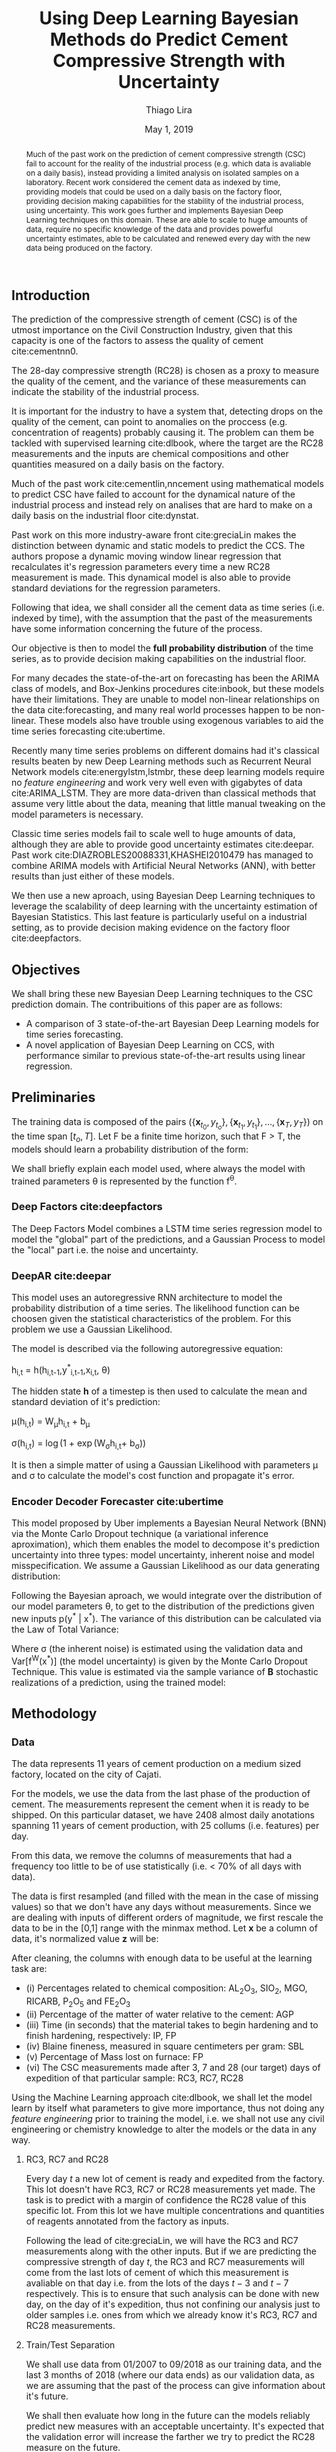 

#+TITLE: Using Deep Learning Bayesian Methods do Predict Cement Compressive Strength with Uncertainty  
#+SUBTITLE: 
#+AUTHOR: Thiago Lira 
#+DATE: May 1, 2019
#+OPTIONS: toc:nil 

#+BIBLIOGRAPHY: bibliografia plain

#+LaTeX_HEADER: \usepackage{amsmath,amssymb}
#+LaTeX_HEADER: \usepackage{empheq}
#+LaTeX_HEADER: \usepackage{float}
#+begin_abstract
Much of the past work on the prediction of cement compressive strength (CSC) fail to account for the reality of the industrial process (e.g. which data is avaliable on a daily basis),
instead providing a limited analysis on isolated samples on a laboratory. Recent work considered the cement data as indexed by time, providing 
models that could be used on a daily basis on the factory floor, providing decision making capabilities for the stability of the industrial process, using uncertainty.
This work goes further and implements Bayesian Deep Learning techniques on this domain. These are able to scale to huge amounts of data, require no
specific knowledge of the data and provides powerful uncertainty estimates, able to be calculated and renewed every day with the new data being produced on the factory.
#+end_abstract


** Introduction
The prediction of the compressive strength of cement (CSC) is of the utmost importance on the Civil Construction Industry, 
given that this capacity is one of the factors to assess the quality of cement cite:cementnn0.

The 28-day compressive strength (RC28) is chosen as a proxy to measure the quality of the cement, and the variance of these measurements can indicate the stability of the industrial process. 

It is important for the industry to have a system that, detecting drops on the quality of the cement, can point to anomalies on the proccess (e.g. concentration of reagents) 
probably causing it. The problem can them be tackled with supervised learning cite:dlbook, where the target are the RC28 measurements and the inputs are chemical compositions and other 
quantities measured on a daily basis on the factory.

Much of the past work cite:cementlin,nncement using mathematical models to predict CSC have failed to account for the dynamical nature of the industrial process and instead rely on analises that are hard to make 
on a daily basis on the industrial floor cite:dynstat. 

Past work on this more industry-aware front cite:greciaLin makes the distinction between dynamic and static models to predict the CCS. 
The authors propose a dynamic moving window linear regression that recalculates it's regression parameters every time a new RC28 measurement is made. 
This dynamical model is also able to provide standard deviations for the regression parameters.

Following that idea, we shall consider all the cement data as time series (i.e. indexed by time), 
with the assumption that the past of the measurements have some information concerning the future of the process.
 
Our objective is then to model the *full probability distribution* of the time series, as to provide decision making capabilities on the industrial floor.

For many decades the state-of-the-art on forecasting has been the ARIMA class of models, and Box-Jenkins procedures cite:inbook, but these models have their limitations. 
They are unable to model non-linear relationships on the data cite:forecasting, and many real world processes happen to be non-linear. These models also have trouble using exogenous variables 
to aid the time series forecasting cite:ubertime.


Recently many time series problems on different domains had it's classical results beaten by new Deep Learning methods such as Recurrent Neural Network models cite:energylstm,lstmbr,
these deep learning models require no /feature engineering/ and work very well even with gigabytes of data cite:ARIMA_LSTM. They are more data-driven than classical methods
that assume very little about the data, meaning that little manual 
tweaking on the model parameters is necessary.

Classic time series models fail to scale well to huge amounts of data, although they are able to provide good uncertainty estimates cite:deepar. Past work cite:DIAZROBLES20088331,KHASHEI2010479 
has managed to combine ARIMA models with Artificial Neural Networks (ANN), with better results than just either of these models.

We then use a new aproach, using Bayesian Deep Learning techniques to leverage the scalability of deep learning with the uncertainty estimation of Bayesian Statistics. 
This last feature is particularly useful on a industrial setting, as to provide decision making evidence on the factory floor cite:deepfactors. 

** Objectives

We shall bring these new Bayesian Deep Learning techniques to the CSC prediction domain. The contribuitions of this paper are 
as follows: 

- A comparison of 3 state-of-the-art Bayesian Deep Learning models for time series forecasting.
- A novel application of Bayesian Deep Learning on CCS, with performance similar to previous state-of-the-art results using linear regression.

** Preliminaries
  
The training data is composed of the pairs $(\{\textbf{x}_{t_0},y_{t_o}\},\{\textbf{x}_{t_1},y_{t_1}\}, \dots, \{\textbf{x}_{T},y_{T}\})$ on the time span $[t_o,T]$. 
Let F be a finite time horizon, such that F > T, the models should learn a probability distribution of the form:

#+BEGIN_EXPORT latex
\begin{equation}
p(y_{T:F} | y_{t_{o}:T},\textbf{x}_{t_{0}:T}) 
\end{equation} 
#+END_EXPORT 

We shall briefly explain each model used, where always the model with trained parameters \theta is represented by the function f^{\theta}. 

*** Deep Factors cite:deepfactors  

The Deep Factors Model combines a LSTM time series regression model to model the "global" part of the predictions, and a Gaussian Process to model the "local" part
i.e. the noise and uncertainty.
 
*** DeepAR cite:deepar  
  
This model uses an autoregressive RNN architecture to model the probability distribution of a time series. The likelihood function can be choosen given the statistical
characteristics of the problem. For this problem we use a Gaussian Likelihood.

The model is described via the following autoregressive equation:

#+BEGIN_center
h_{i,t} = h(h_{i,t-1},y^*_{i,t-1},x_{i,t}, \theta)
#+END_center
The hidden state **h** of a timestep is then used to calculate the mean 
and standard deviation of it's prediction:

#+BEGIN_center
\mu(h_{i,t}) = W_{\mu}h_{i,t} + b_{\mu} 

\sigma(h_{i,t}) = \log(1 + \exp(W_{\sigma}h_{i,t}+ b_{\sigma})) 
#+END_center
It is then a simple matter of using a Gaussian Likelihood with parameters \mu and \sigma to 
calculate the model's cost function and propagate it's error.

*** Encoder Decoder Forecaster cite:ubertime   
This model proposed by Uber implements a Bayesian Neural Network (BNN) via the Monte Carlo Dropout technique (a variational inference aproximation),
which them enables the model to decompose it's prediction uncertainty into three types:
model uncertainty, inherent noise and model misspecification. We assume a Gaussian Likelihood as
our data generating distribution: 

#+BEGIN_EXPORT latex
\begin{equation}
y| \theta \sim \mathcal{N}(y;f^{\theta}(x),\,\sigma^2)
\end{equation}
#+END_EXPORT 

Following the Bayesian aproach, we would integrate over the distribution of
our model parameters \theta, to get to the distribution of the predictions given new inputs 
p(y^* | x^*). The variance of this distribution can be calculated via the Law of Total Variance:

#+BEGIN_EXPORT latex
\begin{equation}
Var[y^* | x^*] = Var[f^{\theta}(x^*)] + \sigma^2  
\end{equation}
#+END_export

Where \sigma (the inherent noise) is estimated using the validation data and Var[f^W(x^*)] (the model uncertainty)
is given by the Monte Carlo Dropout Technique. This value is estimated via the sample variance 
of **B** stochastic realizations of a prediction, using the trained model: 

#+BEGIN_EXPORT latex
\begin{equation}
Var[f^{\theta}(x^*)]  = \frac{1}{B}\sum^B_{B=1}(\hat{y}^*_{(B)} - \hat{y}^*)^2  
\end{equation}
#+END_EXPORT 

** Methodology 

*** Data 
    
The data represents 11 years of cement production on a medium sized factory, located on the city of Cajati.  

For the models, we use the data from the last phase of the production of cement. The measurements represent the cement when it is ready to be shipped. 
On this particular dataset, we have 2408 almost daily anotations spanning 11 years of cement production, with 25 collums (i.e. features) per day.

From this data, we remove the columns of measurements that had a frequency too little to be of use statistically (i.e. < 70% of all days with data).

The data is first resampled (and filled with the mean in the case of missing values) so that we don't have any days without measurements. 
Since we are dealing with inputs of different orders of magnitude, we first rescale the data to be in the [0,1] range with the minmax method. Let  $\textbf{x}$ be a column of data, it's 
normalized value $\textbf{z}$ will be:


#+BEGIN_EXPORT latex
\begin{equation}
z=\frac{x-\min (x)}{\max (x)-\min (x)}
\end{equation}
#+END_EXPORT

After cleaning, the columns with enough data to be useful at the learning task are: 

 - (i) Percentages related to chemical composition: AL_{2}O_3, SIO_2, MGO, RICARB, P_{2}O_5 and FE_{2}O_3 
 - (ii) Percentage of the matter of water relative to the cement: AGP
 - (iii) Time (in seconds) that the material takes to begin hardening and to finish hardening, respectively: IP, FP
 - (iv) Blaine fineness, measured in square centimeters per gram: SBL
 - (v) Percentage of Mass lost on furnace: FP
 - (vi) The CSC measurements made after 3, 7 and 28 (our target) days of expedition of that particular sample: RC3, RC7, RC28


Using the Machine Learning approach cite:dlbook,  we shall let the model learn by itself what parameters to give more importance, 
thus not doing any /feature engineering/ prior to training the model, i.e. we shall not 
use any civil engineering or chemistry knowledge to alter the models or the data in any way.

**** RC3, RC7 and RC28
Every day $t$ a new lot of cement is ready and expedited from the factory. This lot doesn't have RC3, RC7 or RC28 measurements yet made. The task is to predict with a margin of confidence 
the RC28 value of this specific lot. From this lot we have multiple concentrations and quantities of reagents annotated from the factory as inputs.

Following the lead of cite:greciaLin, we will have the RC3 and RC7 measurements along with the other inputs. But if we are predicting the compressive strength of day $t$, the RC3 and RC7 measurements
will come from the last lots of cement of which this measurement is avaliable on that day i.e. from the lots of the days $t-3$ and $t-7$ respectively. This is to ensure that such analysis
can be done with new day, on the day of it's expedition, thus not confining our analysis just to older samples i.e. ones from which we already know it's RC3, RC7 and RC28 measurements. 

**** Train/Test Separation
We shall use data from 01/2007 to 09/2018 as our training data, and the last 3 months of 2018 (where our data ends) as our validation data, as we are assuming that the past of the process
can give information about it's future.

We shall then evaluate how long in the future can the models reliably predict new measures with an acceptable uncertainty.
It's expected that the validation error will increase the farther we try to predict the RC28 measure on the future.

** Experiments

All models were implemented using PyTorch cite:pytorch, for the Gaussian Processes we use GPyTorch cite:gpytorch. The hyperparameters chosen for each model are shown on Table [?]. 
 
Every RNN based model will have a certain window of data as input to predict the next day of RC28. The size of this window is fixed across models so that we might compare it's accuracies. 
 
The models forecast performance will be evaluated by two metrics: One of which, the Quantile Loss (or \rho-risk), will assess the quality of the uncertainty measure,
and the RMSE will assess the error. 
 
Given a true value y_{t} and a quantile prediction y^*_t(\rho), with  1 > \rho > 0. The Quantile Loss is defined as:


#+BEGIN_EXPORT latex
\begin{equation*}
  \mathcal{QL}_{\rho}(y_{t},y^{*}_{t}(\rho)) =
\begin{cases}
  2 \rho(y_{t} - y^{*}_{t}(\rho)) & \text{if }  y_{t} - y^{*}_{t}(\rho) > 0 \\
  2 (1 - \rho)(y^{*}_{t}(\rho) - y_{t}) & \text{if } y_{t} - y^{*}_{t}(\rho) \leq 0
\end{cases}
\end{equation*}
#+END_EXPORT

To compare the models we shall use the normalized sum of quantile losses, or \rho-risk. 

#+BEGIN_EXPORT latex
\begin{equation*}
\sum_{t}\frac{\mathcal{QL}_{\rho}(y_{t},y^{*}_{t})}{\sum_{t}y_{t}}
\end{equation*}

#+END_EXPORT

We will use the values of \rho 0.5 and 0.9. These values can be understood as the expected error on 50% and 90% of the sampled values, respectively. 
The .5-risk is equivalent to the mean absolute percentage error (MAPE).

The RMSE loss is defined as:

#+BEGIN_EXPORT latex
\begin{equation*}
\sum^n_{t}\sqrt{\frac{(y_t - y^*_{t})^2}{n}}
\end{equation*}
#+END_EXPORT


*** Results

Table [[taba1]] reports how each model performs as a function of the timespan of forecasting. 
The error inscreases as time passes, as is expected. All models perform well on the 24h (next-day) forecasting.

#+BEGIN_center
#+NAME: taba1
#+CAPTION: RMSE values by forecast span
|-----------------+---------------------|
|    Deep Factors |                RMSE |
|-----------------+---------------------|
|             24h | 0.18                |
|              3d |  2.36               |
|              7d |  1.83               |
|-----------------+---------------------|
|         Deep AR |                RMSE |
|-----------------+---------------------|
|             24h | 0.07                |
|              3d |  1.37               |
|              7d |  1.44               |
|-----------------+---------------------|
| Encoder Decoder |                RMSE |
|-----------------+---------------------|
|             24h |  0.22               |
|              3d |   0.36              |
|              7d |  1.04               |
|-----------------+---------------------|
#+END_center

Next, Figures [[forecastencdec]], [[forecastdeepfactors]] and [[forecastdeepar]] report the full prediction on the dev set timespan, with it's uncertainties.

#+NAME: forecastencdec
#+CAPTION: Forecast Results for Encoder Decoder Model 
#+ATTR_LaTeX: :height 0.3\textwidth :placement [H]
[[file:~/Dropbox/Mestrado/Intercement/paper_img/forecast_enc_dec.pdf]] 

#+NAME: forecastdeepfactors
#+CAPTION: Forecast Results for Deep Factors Model 
#+ATTR_LaTeX: :height 0.3\textwidth :placement [H]
[[file:~/Dropbox/Mestrado/Intercement/paper_img/forecast_deep_factors.pdf]] 

#+NAME: forecastdeepar
#+CAPTION: Forecast Results for Deep AR Model 
#+ATTR_LaTeX: :height 0.3\textwidth :placament [H]
[[file:~/Dropbox/Mestrado/Intercement/paper_img/forecast_deep_ar.pdf]] 

We now plot the predictions for 90 days after T of the models against it's true values, to evaluate the distribution of the predicted values.

#+BEGIN_center
#+ATTR_LaTeX: :height 0.3\textwidth :center
[[file:~/Dropbox/Mestrado/Intercement/paper_img/qq_deep_ar.pdf]] 
#+ATTR_LaTeX: :height 0.3\textwidth :center
[[file:~/Dropbox/Mestrado/Intercement/paper_img/qq_deep_factors.pdf]] 
#+ATTR_LaTeX: :height 0.3\textwidth :center
[[file:~/Dropbox/Mestrado/Intercement/paper_img/qq_enc_dec.pdf]] 
#+END_center

The Encoder-Decoder models seems to be able to best model the target distribution.

To evaluate the quality of the uncertainty measures, we shall use the .5 risk and .9 risk metrics. For each model 
we will compare the risks for the predictions of the next day, the next 3 days and the next 7 days. (The bigger the number the worse is the uncertainty).

#+BEGIN_center
#+NAME: taba 
#+CAPTION: Table with risks for each timespan forecast 
#+attr_latex: :environment tabular :width \textwidth :align lrr
|-----------------+---------+---------|
| Encoder Decoder | .5 risk | .9 risk |
|-----------------+---------+---------|
|             24h |   0.004 |   0.025 |
|              3d |   0.005 |    0.02 |
|              7d |   0.011 |   0.037 |
|-----------------+---------+---------|
|    Deep Factors | .5 risk | .9 risk |
|-----------------+---------+---------|
|             24h |   0.001 |   0.036 |
|              3d |   0.009 |   0.031 |
|              7d |   0.023 |   0.027 |
|-----------------+---------+---------|
|         Deep AR | .5 risk | .9 risk |
|-----------------+---------+---------|
|             24h |   0.009 |   0.004 |
|              3d |   0.018 |   0.008 |
|              7d |   0.044 |   0.016 |
#+END_center


As Table [[taba]] shows, the 3 models have good next-day predictions, with a low .5 risk. All risks increasingly increase as the forecast acts further in the future, as is expected.



** Conclusion

This work has applied Bayesian Deep Learning techniques to the modeling of uncertainty of cement strength prediction. The results of the RMSE measures are similar to state of the art results using
linear regression based techniques. We present results of uncertainty metrics using multiple models and time horizons, to serve as a benchmark for future work on this direction. 
We have not been provided with enough data to be comparable with most public datasets used to test Deep Learning models, with that much data, the Deep Learning approach is more resource intensive 
and prone to variance problems than the models used on previous work on this task. On the future however, with more data, the Deep Learning approach should be more prevalent on this industry.

#+BEGIN_EXPORT latex
\bibliographystyle{plain}
\bibliography{bibliografia}{}
#+END_EXPORT 
